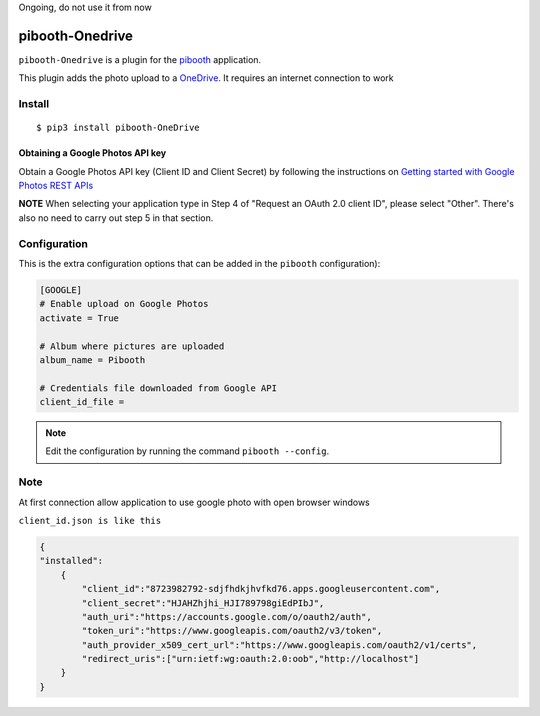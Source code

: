 Ongoing, do not use it from now


====================
pibooth-Onedrive
====================

|PythonVersions| |PypiPackage| |Downloads|

``pibooth-Onedrive`` is a plugin for the `pibooth <https://github.com/pibooth/pibooth>`_
application.

This plugin adds the photo upload to a `OneDrive <https://onedrive.live.com/about/fr-fr/signin/>`_.
It requires an internet connection to work

Install
-------

::

    $ pip3 install pibooth-OneDrive


Obtaining a Google Photos API key
^^^^^^^^^^^^^^^^^^^^^^^^^^^^^^^^^

Obtain a Google Photos API key (Client ID and Client Secret) by following the instructions on \
`Getting started with Google Photos REST APIs <https://developers.google.com/photos/library/guides/get-started>`_

**NOTE** When selecting your application type in Step 4 of "Request an OAuth 2.0 client ID", please select "Other". There's also no need to carry out step 5 in that section.

Configuration
-------------

This is the extra configuration options that can be added in the ``pibooth``
configuration):

.. code-block:: ini

    [GOOGLE]
    # Enable upload on Google Photos
    activate = True

    # Album where pictures are uploaded
    album_name = Pibooth

    # Credentials file downloaded from Google API
    client_id_file =

.. note:: Edit the configuration by running the command ``pibooth --config``.


Note
-----
At first connection allow application to use google photo with open browser windows


``client_id.json is like this``

.. code-block:: json

   {
   "installed":
       {
           "client_id":"8723982792-sdjfhdkjhvfkd76.apps.googleusercontent.com",
           "client_secret":"HJAHZhjhi_HJI789798giEdPIbJ",
           "auth_uri":"https://accounts.google.com/o/oauth2/auth",
           "token_uri":"https://www.googleapis.com/oauth2/v3/token",
           "auth_provider_x509_cert_url":"https://www.googleapis.com/oauth2/v1/certs",
           "redirect_uris":["urn:ietf:wg:oauth:2.0:oob","http://localhost"]
       }
   }



.. |PythonVersions| image:: https://img.shields.io/badge/python-2.7+ / 3.6+-red.svg
   :target: https://www.python.org/downloads
   :alt: Python 2.7+/3.6+

.. |PypiPackage| image:: https://badge.fury.io/py/pibooth-google-photo.svg
   :target: https://pypi.org/project/pibooth-google-photo
   :alt: PyPi package

.. |Downloads| image:: https://img.shields.io/pypi/dm/pibooth-google-photo?color=purple
   :target: https://pypi.org/project/pibooth-google-photo
   :alt: PyPi downloads
